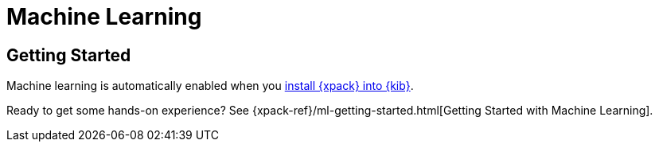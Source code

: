 [role="xpack"]
[[xpack-ml]]
= Machine Learning

[partintro]
--
The {xpack} machine learning features automate the analysis of time-series data
by creating accurate baselines of normal behaviors in the data and identifying
anomalous patterns in that data.

You can create and view results from machine learning jobs from the
*Machine Learning* page in {kib}.

For more information, see
{xpack-ref}xpack-ml.html[Machine Learning in the Elastic Stack].
--

[role="xpack"]
== Getting Started

Machine learning is automatically enabled when you
<<installing-xpack-kb,install {xpack} into {kib}>>.

Ready to get some hands-on experience? See
{xpack-ref}/ml-getting-started.html[Getting Started with Machine Learning].

